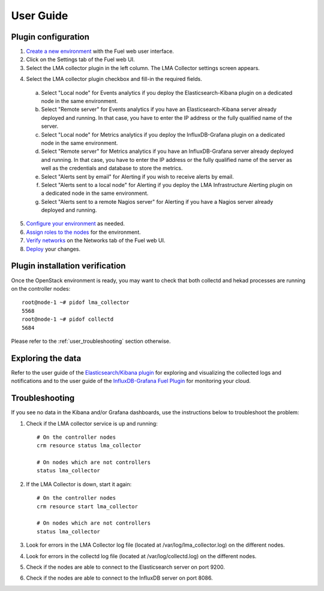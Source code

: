 .. _user_guide:

User Guide
==========

.. _plugin_configuration:

Plugin configuration
--------------------

1. `Create a new environment <http://docs.mirantis.com/openstack/fuel/fuel-7.0/user-guide.html#launch-wizard-to-create-new-environment>`_ with the Fuel web user interface.

2. Click on the Settings tab of the Fuel web UI.

3. Select the LMA collector plugin in the left column. The LMA Collector settings screen appears.

.. image:: ../images/collector_settings_large.png 
   :scale: 50 %
   :alt: The LMA Collector settings 
   :align: center

4. Select the LMA collector plugin checkbox and fill-in the required fields.

  a. Select "Local node" for Events analytics if you deploy the Elasticsearch-Kibana plugin on a dedicated node in the same environment.
  b. Select "Remote server" for Events analytics if you have an Elasticsearch-Kibana server already deployed and running. In that case, you have to enter the IP address or the fully qualified name of the server.
  c. Select "Local node" for Metrics analytics if you deploy the InfluxDB-Grafana plugin on a dedicated node in the same environment.
  d. Select "Remote server" for Metrics analytics if you have an InfluxDB-Grafana server already deployed and running. In that case, you have to enter the IP address or the fully qualified name of the server as well as the credentials and database to store the metrics.
  e. Select "Alerts sent by email" for Alerting if you wish to receive alerts by email.
  f. Select "Alerts sent to a local node" for Alerting if you deploy the LMA Infrastructure Alerting plugin on a dedicated node in the same environment.
  g. Select "Alerts sent to a remote Nagios server" for Alerting if you have a Nagios server already deployed and running.

5. `Configure your environment <http://docs.mirantis.com/openstack/fuel/fuel-7.0/user-guide.html#configure-your-environment>`_ as needed.

6. `Assign roles to the nodes <http://docs.mirantis.com/openstack/fuel/fuel-7.0/user-guide.html#assign-a-role-or-roles-to-each-node-server>`_ for the environment.

7. `Verify networks <http://docs.mirantis.com/openstack/fuel/fuel-7.0/user-guide.html#verify-networks>`_ on the Networks tab of the Fuel web UI.

8. `Deploy <http://docs.mirantis.com/openstack/fuel/fuel-7.0/user-guide.html#deploy-changes>`_ your changes.

.. _plugin_install_verification:

Plugin installation verification
--------------------------------

Once the OpenStack environment is ready, you may want to check that both
collectd and hekad processes are running on the controller nodes::

    root@node-1 ~# pidof lma_collector
    5568
    root@node-1 ~# pidof collectd
    5684

Please refer to the :ref:`user_troubleshooting` section otherwise.

.. _exploring_the_data:

Exploring the data
------------------

Refer to the user guide of the `Elasticsearch/Kibana plugin <https://software.mirantis.com/download-mirantis-openstack-fuel-plug-ins/>`_
for exploring and visualizing the collected logs and notifications and to the
user guide of the `InfluxDB-Grafana Fuel Plugin <https://software.mirantis.com/download-mirantis-openstack-fuel-plug-ins/>`_
for monitoring your cloud.

.. _user_troubleshooting:

Troubleshooting
---------------

If you see no data in the Kibana and/or Grafana dashboards, use the instructions below to troubleshoot the problem:

1. Check if the LMA collector service is up and running::

    # On the controller nodes
    crm resource status lma_collector

    # On nodes which are not controllers
    status lma_collector

2. If the LMA Collector is down, start it again::

    # On the controller nodes
    crm resource start lma_collector

    # On nodes which are not controllers
    status lma_collector

3. Look for errors in the LMA Collector log file (located at /var/log/lma_collector.log) on the different nodes.

4. Look for errors in the collectd log file (located at /var/log/collectd.log) on the different nodes.

5. Check if the nodes are able to connect to the Elasticsearch server on port 9200.

6. Check if the nodes are able to connect to the InfluxDB server on port 8086.
